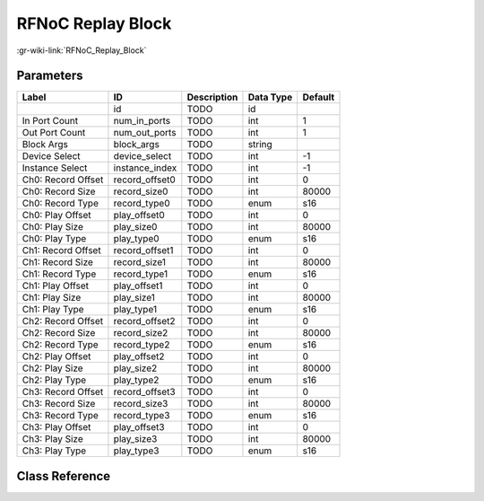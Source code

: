 ------------------
RFNoC Replay Block
------------------

:gr-wiki-link:`RFNoC_Replay_Block`

Parameters
**********

+-------------------------+-------------------------+-------------------------+-------------------------+-------------------------+
|Label                    |ID                       |Description              |Data Type                |Default                  |
+=========================+=========================+=========================+=========================+=========================+
|                         |id                       |TODO                     |id                       |                         |
+-------------------------+-------------------------+-------------------------+-------------------------+-------------------------+
|In Port Count            |num_in_ports             |TODO                     |int                      |1                        |
+-------------------------+-------------------------+-------------------------+-------------------------+-------------------------+
|Out Port Count           |num_out_ports            |TODO                     |int                      |1                        |
+-------------------------+-------------------------+-------------------------+-------------------------+-------------------------+
|Block Args               |block_args               |TODO                     |string                   |                         |
+-------------------------+-------------------------+-------------------------+-------------------------+-------------------------+
|Device Select            |device_select            |TODO                     |int                      |-1                       |
+-------------------------+-------------------------+-------------------------+-------------------------+-------------------------+
|Instance Select          |instance_index           |TODO                     |int                      |-1                       |
+-------------------------+-------------------------+-------------------------+-------------------------+-------------------------+
|Ch0: Record Offset       |record_offset0           |TODO                     |int                      |0                        |
+-------------------------+-------------------------+-------------------------+-------------------------+-------------------------+
|Ch0: Record Size         |record_size0             |TODO                     |int                      |80000                    |
+-------------------------+-------------------------+-------------------------+-------------------------+-------------------------+
|Ch0: Record Type         |record_type0             |TODO                     |enum                     |s16                      |
+-------------------------+-------------------------+-------------------------+-------------------------+-------------------------+
|Ch0: Play Offset         |play_offset0             |TODO                     |int                      |0                        |
+-------------------------+-------------------------+-------------------------+-------------------------+-------------------------+
|Ch0: Play Size           |play_size0               |TODO                     |int                      |80000                    |
+-------------------------+-------------------------+-------------------------+-------------------------+-------------------------+
|Ch0: Play Type           |play_type0               |TODO                     |enum                     |s16                      |
+-------------------------+-------------------------+-------------------------+-------------------------+-------------------------+
|Ch1: Record Offset       |record_offset1           |TODO                     |int                      |0                        |
+-------------------------+-------------------------+-------------------------+-------------------------+-------------------------+
|Ch1: Record Size         |record_size1             |TODO                     |int                      |80000                    |
+-------------------------+-------------------------+-------------------------+-------------------------+-------------------------+
|Ch1: Record Type         |record_type1             |TODO                     |enum                     |s16                      |
+-------------------------+-------------------------+-------------------------+-------------------------+-------------------------+
|Ch1: Play Offset         |play_offset1             |TODO                     |int                      |0                        |
+-------------------------+-------------------------+-------------------------+-------------------------+-------------------------+
|Ch1: Play Size           |play_size1               |TODO                     |int                      |80000                    |
+-------------------------+-------------------------+-------------------------+-------------------------+-------------------------+
|Ch1: Play Type           |play_type1               |TODO                     |enum                     |s16                      |
+-------------------------+-------------------------+-------------------------+-------------------------+-------------------------+
|Ch2: Record Offset       |record_offset2           |TODO                     |int                      |0                        |
+-------------------------+-------------------------+-------------------------+-------------------------+-------------------------+
|Ch2: Record Size         |record_size2             |TODO                     |int                      |80000                    |
+-------------------------+-------------------------+-------------------------+-------------------------+-------------------------+
|Ch2: Record Type         |record_type2             |TODO                     |enum                     |s16                      |
+-------------------------+-------------------------+-------------------------+-------------------------+-------------------------+
|Ch2: Play Offset         |play_offset2             |TODO                     |int                      |0                        |
+-------------------------+-------------------------+-------------------------+-------------------------+-------------------------+
|Ch2: Play Size           |play_size2               |TODO                     |int                      |80000                    |
+-------------------------+-------------------------+-------------------------+-------------------------+-------------------------+
|Ch2: Play Type           |play_type2               |TODO                     |enum                     |s16                      |
+-------------------------+-------------------------+-------------------------+-------------------------+-------------------------+
|Ch3: Record Offset       |record_offset3           |TODO                     |int                      |0                        |
+-------------------------+-------------------------+-------------------------+-------------------------+-------------------------+
|Ch3: Record Size         |record_size3             |TODO                     |int                      |80000                    |
+-------------------------+-------------------------+-------------------------+-------------------------+-------------------------+
|Ch3: Record Type         |record_type3             |TODO                     |enum                     |s16                      |
+-------------------------+-------------------------+-------------------------+-------------------------+-------------------------+
|Ch3: Play Offset         |play_offset3             |TODO                     |int                      |0                        |
+-------------------------+-------------------------+-------------------------+-------------------------+-------------------------+
|Ch3: Play Size           |play_size3               |TODO                     |int                      |80000                    |
+-------------------------+-------------------------+-------------------------+-------------------------+-------------------------+
|Ch3: Play Type           |play_type3               |TODO                     |enum                     |s16                      |
+-------------------------+-------------------------+-------------------------+-------------------------+-------------------------+

Class Reference
*******************

.. tabs::

   .. group-tab:: Python
      TODO

   .. group-tab:: C++

      .. doxygengroup:: block_uhd_rfnoc_replay
         :content-only:
         :undoc-members:
         :private-members:
         :members:

